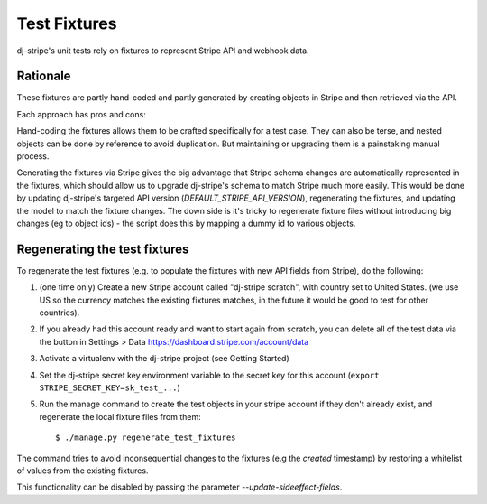 Test Fixtures
=============

dj-stripe's unit tests rely on fixtures to represent Stripe API and webhook data.

Rationale
---------

These fixtures are partly hand-coded and partly generated by creating objects in Stripe and then retrieved via the API.

Each approach has pros and cons:

Hand-coding the fixtures allows them to be crafted specifically for a test case.  They can also be terse, and nested
objects can be done by reference to avoid duplication.  But maintaining or upgrading them is a painstaking manual process.

Generating the fixtures via Stripe gives the big advantage that Stripe schema changes are automatically represented
in the fixtures, which should allow us to upgrade dj-stripe's schema to match Stripe much more easily.
This would be done by updating dj-stripe's targeted API version (`DEFAULT_STRIPE_API_VERSION`), regenerating the fixtures,
and updating the model to match the fixture changes.
The down side is it's tricky to regenerate fixture files without introducing big changes (eg to object ids) - the script
does this by mapping a dummy id to various objects.

Regenerating the test fixtures
------------------------------

To regenerate the test fixtures (e.g. to populate the fixtures with new API fields from Stripe),
do the following:

1. (one time only) Create a new Stripe account called "dj-stripe scratch", with country set to United States.
   (we use US so the currency matches the existing fixtures matches, in the future it would be good to test for other countries).
2. If you already had this account ready and want to start again from scratch, you can delete all of the
   test data via the button in Settings > Data https://dashboard.stripe.com/account/data
3. Activate a virtualenv with the dj-stripe project (see Getting Started)
4. Set the dj-stripe secret key environment variable to the secret key for this account (``export STRIPE_SECRET_KEY=sk_test_...``)
5. Run the manage command to create the test objects in your stripe account if they don't already exist,
   and regenerate the local fixture files from them::

    $ ./manage.py regenerate_test_fixtures

The command tries to avoid inconsequential changes to the fixtures (e.g the `created` timestamp) by restoring
a whitelist of values from the existing fixtures.

This functionality can be disabled by passing the parameter `--update-sideeffect-fields`.
